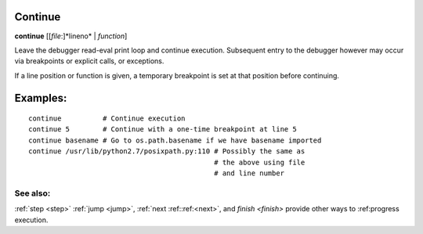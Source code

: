 .. _continue:

Continue
--------

**continue** [[*file*:]*lineno* | *function*]

Leave the debugger read-eval print loop and continue
execution. Subsequent entry to the debugger however may occur via
breakpoints or explicit calls, or exceptions.

If a line position or function is given, a temporary breakpoint is set at that
position before continuing.

Examples:
---------

::

    continue          # Continue execution
    continue 5        # Continue with a one-time breakpoint at line 5
    continue basename # Go to os.path.basename if we have basename imported
    continue /usr/lib/python2.7/posixpath.py:110 # Possibly the same as
                                                 # the above using file
                                                 # and line number

See also:
+++++++++

:ref:`step <step>` :ref:`jump <jump>`, :ref:`next
:ref::ref:<next>`, and `finish <finish>` provide other ways to
:ref:progress execution.

